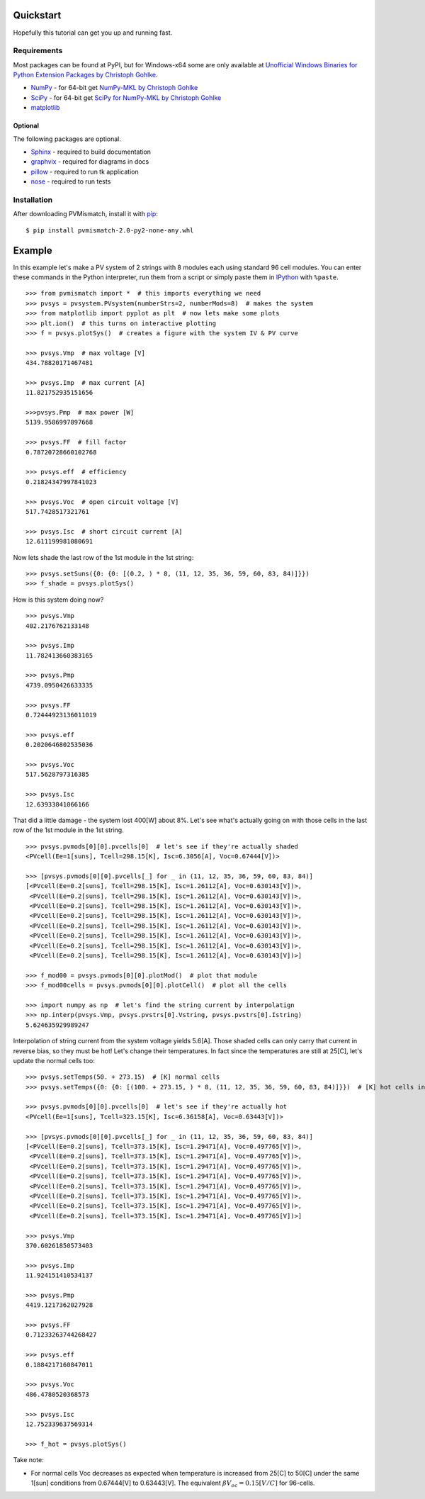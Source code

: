 .. _quickstart:

Quickstart
==========
Hopefully this tutorial can get you up and running fast.

Requirements
------------
Most packages can be found at PyPI, but for Windows-x64 some are only available
at `Unofficial Windows Binaries for Python Extension Packages by Christoph Gohlke <http://www.lfd.uci.edu/~gohlke/pythonlibs/>`_.

* `NumPy <http://www.numpy.org/>`_ - for 64-bit get
  `NumPy-MKL by Christoph Gohlke <http://www.lfd.uci.edu/~gohlke/pythonlibs/#numpy>`_
* `SciPy <http://www.scipy.org/>`_ - for 64-bit get
  `SciPy for NumPy-MKL by Christoph Gohlke <http://www.lfd.uci.edu/~gohlke/pythonlibs/#scipy>`_
* `matplotlib <http://matplotlib.org/>`_

Optional
^^^^^^^^
The following packages are optional.

* `Sphinx <http://sphinx-doc.org/>`_ - required to build documentation
* `graphvix <http://graphviz.org/>`_ - required for diagrams in docs
* `pillow <https://python-pillow.github.io/>`_ - required to run tk application
* `nose <https://nose.readthedocs.org/en/latest/#>`_ - required to run tests

Installation
------------
After downloading PVMismatch, install it with `pip <https://pip.pypa.io/en/stable/>`_::

    $ pip install pvmismatch-2.0-py2-none-any.whl

Example
=======
In this example let's make a PV system of 2 strings with 8 modules each using
standard 96 cell modules. You can enter these commands in the Python
interpreter, run them from a script or simply paste them in
`IPython <http://ipython.org/>`_ with ``%paste``. ::

    >>> from pvmismatch import *  # this imports everything we need
    >>> pvsys = pvsystem.PVsystem(numberStrs=2, numberMods=8)  # makes the system
    >>> from matplotlib import pyplot as plt  # now lets make some plots
    >>> plt.ion()  # this turns on interactive plotting
    >>> f = pvsys.plotSys()  # creates a figure with the system IV & PV curve

    >>> pvsys.Vmp  # max voltage [V]
    434.78820171467481

    >>> pvsys.Imp  # max current [A]
    11.821752935151656

    >>>pvsys.Pmp  # max power [W]
    5139.9586997897668

    >>> pvsys.FF  # fill factor
    0.78720728660102768

    >>> pvsys.eff  # efficiency
    0.21824347997841023

    >>> pvsys.Voc  # open circuit voltage [V]
    517.7428517321761

    >>> pvsys.Isc  # short circuit current [A]
    12.611199981080691

.. image:: pvsys_plot_2x8-std96.png

Now lets shade the last row of the 1st module in the 1st string::

    >>> pvsys.setSuns({0: {0: [(0.2, ) * 8, (11, 12, 35, 36, 59, 60, 83, 84)]}})
    >>> f_shade = pvsys.plotSys()

.. image:: pvsys_plot_2x8-std96_last_row.png

How is this system doing now? ::

    >>> pvsys.Vmp
    402.2176762133148

    >>> pvsys.Imp
    11.782413660383165

    >>> pvsys.Pmp
    4739.0950426633335

    >>> pvsys.FF
    0.72444923136011019

    >>> pvsys.eff
    0.2020646802535036

    >>> pvsys.Voc
    517.5628797316385

    >>> pvsys.Isc
    12.63933841066166

That did a little damage - the system lost 400[W] about 8%. Let's see what's
actually going on with those cells in the last row of the 1st module in the
1st string. ::

    >>> pvsys.pvmods[0][0].pvcells[0]  # let's see if they're actually shaded
    <PVcell(Ee=1[suns], Tcell=298.15[K], Isc=6.3056[A], Voc=0.67444[V])>

    >>> [pvsys.pvmods[0][0].pvcells[_] for _ in (11, 12, 35, 36, 59, 60, 83, 84)]
    [<PVcell(Ee=0.2[suns], Tcell=298.15[K], Isc=1.26112[A], Voc=0.630143[V])>,
     <PVcell(Ee=0.2[suns], Tcell=298.15[K], Isc=1.26112[A], Voc=0.630143[V])>,
     <PVcell(Ee=0.2[suns], Tcell=298.15[K], Isc=1.26112[A], Voc=0.630143[V])>,
     <PVcell(Ee=0.2[suns], Tcell=298.15[K], Isc=1.26112[A], Voc=0.630143[V])>,
     <PVcell(Ee=0.2[suns], Tcell=298.15[K], Isc=1.26112[A], Voc=0.630143[V])>,
     <PVcell(Ee=0.2[suns], Tcell=298.15[K], Isc=1.26112[A], Voc=0.630143[V])>,
     <PVcell(Ee=0.2[suns], Tcell=298.15[K], Isc=1.26112[A], Voc=0.630143[V])>,
     <PVcell(Ee=0.2[suns], Tcell=298.15[K], Isc=1.26112[A], Voc=0.630143[V])>]

    >>> f_mod00 = pvsys.pvmods[0][0].plotMod()  # plot that module
    >>> f_mod00cells = pvsys.pvmods[0][0].plotCell()  # plot all the cells

    >>> import numpy as np  # let's find the string current by interpolatign
    >>> np.interp(pvsys.Vmp, pvsys.pvstrs[0].Vstring, pvsys.pvstrs[0].Istring)
    5.624635929989247

.. image:: pvmod00_plot_2x8-std96_last_row.png
.. image:: pvmod00cells_plot_2x8-std96_last_row.png

Interpolation of string current from the system voltage yields 5.6[A]. Those
shaded cells can only carry that current in reverse bias, so they must be hot!
Let's change their temperatures. In fact since the temperatures are still at
25[C], let's update the normal cells too::

    >>> pvsys.setTemps(50. + 273.15)  # [K] normal cells
    >>> pvsys.setTemps({0: {0: [(100. + 273.15, ) * 8, (11, 12, 35, 36, 59, 60, 83, 84)]}})  # [K] hot cells in RBD

    >>> pvsys.pvmods[0][0].pvcells[0]  # let's see if they're actually hot
    <PVcell(Ee=1[suns], Tcell=323.15[K], Isc=6.36158[A], Voc=0.63443[V])>

    >>> [pvsys.pvmods[0][0].pvcells[_] for _ in (11, 12, 35, 36, 59, 60, 83, 84)]
    [<PVcell(Ee=0.2[suns], Tcell=373.15[K], Isc=1.29471[A], Voc=0.497765[V])>,
     <PVcell(Ee=0.2[suns], Tcell=373.15[K], Isc=1.29471[A], Voc=0.497765[V])>,
     <PVcell(Ee=0.2[suns], Tcell=373.15[K], Isc=1.29471[A], Voc=0.497765[V])>,
     <PVcell(Ee=0.2[suns], Tcell=373.15[K], Isc=1.29471[A], Voc=0.497765[V])>,
     <PVcell(Ee=0.2[suns], Tcell=373.15[K], Isc=1.29471[A], Voc=0.497765[V])>,
     <PVcell(Ee=0.2[suns], Tcell=373.15[K], Isc=1.29471[A], Voc=0.497765[V])>,
     <PVcell(Ee=0.2[suns], Tcell=373.15[K], Isc=1.29471[A], Voc=0.497765[V])>,
     <PVcell(Ee=0.2[suns], Tcell=373.15[K], Isc=1.29471[A], Voc=0.497765[V])>]

    >>> pvsys.Vmp
    370.60261850573403

    >>> pvsys.Imp
    11.924151410534137

    >>> pvsys.Pmp
    4419.1217362027928

    >>> pvsys.FF
    0.71233263744268427

    >>> pvsys.eff
    0.1884217160847011

    >>> pvsys.Voc
    486.4780520368573

    >>> pvsys.Isc
    12.752339637569314

    >>> f_hot = pvsys.plotSys()

.. image:: pvsys_plot_2x8-std96_last_row_hot.png

Take note:

* For normal cells Voc decreases as expected when temperature is increased from
  25[C] to 50[C] under the same 1[sun] conditions from 0.67444[V] to 0.63443[V].
  The equivalent :math:`\beta V_oc = 0.15 \left[ V / C \right ]` for 96-cells.

